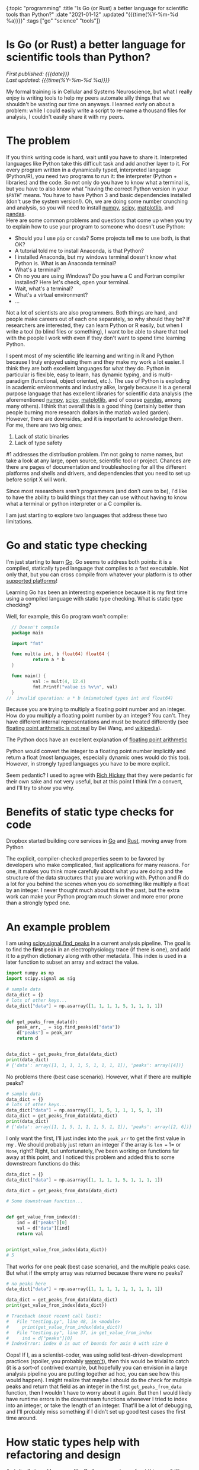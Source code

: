 #+HTML: <div id="edn">
#+HTML: {:topic "programming" :title "Is Go (or Rust) a better language for scientific tools than Python?" :date "2021-01-12" :updated "{{{time(%Y-%m-%d %a)}}}" :tags ["go" "science" "tools"]}
#+HTML: </div>
#+OPTIONS: \n:1 toc:nil num:0 todo:nil ^:{} title:nil
#+PROPERTY: header-args :eval never-export
#+DATE: 2021-01-12 Tue
#+HTML:<h1 id="mainTitle">Is Go (or Rust) a better language for scientific tools than Python?</h1>
#+TOC: headlines 1
#+HTML:<div id="article">
#+HTML:<div id="timedate">
/First published: {{{date}}}/
/Last updated: {{{time(%Y-%m-%d %a)}}}/
#+HTML:</div>

My formal training is in Cellular and Systems Neuroscience, but what I really enjoy is writing tools to help my peers automate silly things that we shouldn't be wasting our time on anyways. I learned early on about a problem: while I could easily write a script to re-name a thousand files for analysis, I couldn't easily share it with my peers. 

* The problem
:PROPERTIES:
:CUSTOM_ID: the-problem
:END:

If you think writing code is hard, wait until you have to share it. Interpreted languages like Python take this difficult task and add another layer to it. For every program written in a dynamically typed, interpreted language (Python/R), you need two programs to run it: the interpreter (Python + libraries) and the code. So not only do you have to know what a terminal is, but you have to also know what "having the correct Python version in your =$PATH=" means. You have to have Python 3 and basic dependencies installed (don't use the system version!). Oh, we are doing some number crunching and analysis, so you will need to install [[https://numpy.org/][numpy]], [[https://www.scipy.org/][scipy]], [[https://matplotlib.org/][matplotlib]], and [[https://pandas.pydata.org/][pandas]].
Here are some common problems and questions that come up when you try to explain how to use your program to someone who doesn't use Python:
- Should you I use =pip= or =conda=? Some projects tell me to use both, is that OK?
- A tutorial told me to install Anaconda, is that Python?
- I installed Anaconda, but my windows terminal doesn't know what Python is. What is an Anaconda terminal?
- What's a terminal? 
- Oh no you are using Windows? Do you have a C and Fortran compiler installed? Here let's check, open your terminal.
- Wait, what's a terminal? 
- What's a virtual environment?
- ...

Not a lot of scientists are also programmers. Both things are hard, and people make careers out of each one separately, so why should they be? If researchers are interested, they can learn Python or R easily, but when I write a tool (to blind files or something), I want to be able to share that tool with the people I work with even if they don't want to spend time learning Python. 

I spent most of my scientific life learning and writing in R and Python because I truly enjoyed using them and they make my work a lot easier. I think they are both excellent languages for what they do. Python in particular is flexible, easy to learn, has dynamic typing, and is multi-paradigm (functional, object oriented, etc.). The use of Python is exploding in academic environments and industry alike, largely because it is a general purpose language that has excellent libraries for scientific data analysis (the aforementioned [[https://numpy.org/][numpy]], [[https://www.scipy.org/][scipy]], [[https://matplotlib.org/][matplotlib]], and of course [[https://pandas.pydata.org/][pandas]], among many others). I think that overall this is a good thing (certainly better than people burning more research dollars in the matlab walled garden). However, there are downsides, and it is important to acknowledge them. 
For me, there are two big ones:

1. Lack of static binaries
2. Lack of type safety

#1 addresses the distribution problem. I'm not going to name names, but take a look at any large, open source, scientific tool or project. Chances are there are pages of documentation and troubleshooting for all the different platforms and shells and drivers, and dependencies that you need to set up before script X will work.

Since most researchers aren't programmers (and don't care to be), I'd like to have the ability to build things that they can use without having to know what a terminal or python interpreter or a C compiler is. 

I am just starting to explore two languages that address these two limitations.

* Go and static type checking
:PROPERTIES:
:CUSTOM_ID: go-and-static-types
:END:

I'm just starting to learn [[https://golang.org/][Go]]. Go seems to address both points: it is a compiled, statically typed language that compiles to a fast executable. Not only that, but you can cross compile from whatever your platform is to other [[https://golangdocs.com/building-applications-in-golang][supported platforms]]!

Learning Go has been an interesting experience because it is my first time using a compiled language with static type checking. What is static type checking?

Well, for example, this Go program won't compile:

#+BEGIN_SRC go
  // Doesn't compile
  package main

  import "fmt"

  func mult(a int, b float64) float64 {
          return a * b
  }

  func main() {
          val := mult(4, 12.4)
          fmt.Printf("value is %v\n", val)
  }
//  invalid operation: a * b (mismatched types int and float64)
#+END_SRC

Because you are trying to multiply a floating point number and an integer. How do you multiply a floating point number by an integer? You can't. They have different internal representations and must be treated differently (see [[https://indico.cern.ch/event/814979/contributions/3401175/attachments/1831476/3107964/FloatingPointArithmetic.pdf][floating point arithmetic is not real]] by Bei Wang, and [[https://en.wikipedia.org/wiki/Floating-point_arithmetic][wikipedia]]). 
#+HTML:<aside>The Python docs have an excellent explanation of <a href="https://docs.python.org/3/tutorial/floatingpoint.html">floating point arithmetic</a></aside>
Python would convert the integer to a floating point number implicitly and return a float (most languages, especially dynamic ones would do this too). However, in strongly typed languages you have to be more explicit.  

Seem pedantic? I used to agree with [[https://youtu.be/2V1FtfBDsLU?t=4081][Rich Hickey]] that they were pedantic for their own sake and not very useful, but at this point I think I'm a convert, and I'll try to show you why. 
* Benefits of static type checks for code
:PROPERTIES:
:CUSTOM_ID: benefits-of-type-checks
:END:

#+HTML: <aside>Dropbox started building core services in <a href="https://about.sourcegraph.com/go/go-reliability-and-durability-at-dropbox-tammy-butow/">Go</a> and <a href="https://news.ycombinator.com/item?id=11283758">Rust</a>, moving away from Python</aside>

The explicit, compiler-checked properties seem to be favored by developers who make complicated, fast applications for many reasons. For one, it makes you think more carefully about what you are doing and the structure of the data structures that you are working with. Python and R do a lot for you behind the scenes when you do something like multiply a float by an integer. I never thought much about this in the past, but the extra work can make your Python program much slower and more error prone than a strongly typed one. 

* An example problem
:PROPERTIES:
:CUSTOM_ID: example-problem
:END:

I am using [[https://docs.scipy.org/doc/scipy/reference/generated/scipy.signal.find_peaks.html][scipy.signal.find_peaks]] in a current analysis pipeline. The goal is to find the *first* peak in an electrophysiology trace (if there is one), and add it to a python dictionary along with other metadata. This index is used in a later function to subset an array and extract the value.

#+BEGIN_SRC python :session new :results output
  import numpy as np
  import scipy.signal as sig

  # sample data
  data_dict = {}
  # lots of other keys...
  data_dict["data"] = np.asarray([1, 1, 1, 1, 5, 1, 1, 1, 1])


  def get_peaks_from_data(d):
      peak_arr, _ = sig.find_peaks(d["data"])
      d["peaks"] = peak_arr
      return d


  data_dict = get_peaks_from_data(data_dict)
  print(data_dict)
  # {'data': array([1, 1, 1, 1, 5, 1, 1, 1, 1]), 'peaks': array([4])}
#+END_SRC

No problems there (best case scenario). However, what if there are multiple peaks?

#+BEGIN_SRC python :session new :results output
  # sample data
  data_dict = {}
  # lots of other keys...
  data_dict["data"] = np.asarray([1, 1, 5, 1, 1, 1, 5, 1, 1])
  data_dict = get_peaks_from_data(data_dict)
  print(data_dict)
  # {'data': array([1, 1, 5, 1, 1, 1, 5, 1, 1]), 'peaks': array([2, 6])}
#+END_SRC

I only want the first, I'll just index into the =peak_arr= to get the first value in my . We should probably just return an integer if the array is =len == 1= or =None=, right? Right, but unfortunately, I've been working on functions far away at this point, and I noticed this problem and added this to some downstream functions do this:

#+BEGIN_SRC python :session new :results output
  data_dict = {}
  data_dict["data"] = np.asarray([1, 1, 1, 1, 5, 1, 1, 1, 1])

  data_dict = get_peaks_from_data(data_dict)

  # Some downstream function...


  def get_value_from_index(d):
      ind = d["peaks"][0]
      val = d["data"][ind]
      return val


  print(get_value_from_index(data_dict))
  # 5
#+END_SRC

That works for one peak (best case scenario), and the multiple peaks case. But what if the empty array was returned because there were no peaks?

#+BEGIN_SRC python :session new :results output
  # no peaks here
  data_dict["data"] = np.asarray([1, 1, 1, 1, 1, 1, 1, 1, 1])

  data_dict = get_peaks_from_data(data_dict)
  print(get_value_from_index(data_dict))
  
  # Traceback (most recent call last):
  #   File "testing.py", line 48, in <module>
  #     print(get_value_from_index(data_dict))
  #   File "testing.py", line 37, in get_value_from_index
  #     ind = d["peaks"][0]
  # IndexError: index 0 is out of bounds for axis 0 with size 0
#+END_SRC

Oops! If I, as a scientist-coder, was using solid test-driven-development practices (spoiler, you probably [[https://nickgeorge.net/science/scientists-dont-test-their-code/][weren't]]), then this would be trivial to catch (it is a sort-of contrived example, but hopefully you can envision in a large analysis pipeline you are putting together ad hoc, you can see how this would happen). I might realize that maybe I should do the check for multiple peaks and return that field as an integer in the first =get_peaks_from_data= function, then I wouldn't have to worry about it again. But then I would likely have runtime errors in the downstream functions whenever I tried to index into an integer, or take the length of an integer. That'll be a lot of debugging, and I'll probably miss something if I didn't set up good test cases the first time around. 

* How static types help with refactoring and design
:PROPERTIES:
:CUSTOM_ID: how-static-types-help
:END:

A statically typed language like Go forces you to confront this possibility when you are writing your functions. 

In Go, I'd have to write a function return signature for the =get_peaks_from_data=, and define the types of the pieces in the input dictionary. With my limited knowledge, I'd define a new =struct= type that holds an array of integer (or floating point numbers), and the target index:

#+BEGIN_SRC go

  type dataStruct struct {
          data     []int
          ind      int
  }

#+END_SRC

Then I'd probably run into the same error as before when I have no peaks or multiple peaks, and I'd have to think about how to handle that. So maybe I'd add an error field:

#+BEGIN_SRC go
  import "errors"

  type dataStruct struct {
          data     []int
          ind      int
          hasError error
  }

#+END_SRC

The [[https://tour.golang.org/basics/12][zero value]] for an integer is 0, but I don't want to confuse that with a peak at index 0, so I'd use multiple returns from my =get_peaks_from_data= function to handle that case:

#+BEGIN_SRC go
  func getPeaksFromData(data dataStruct) (ind, error) {
          // some code here to find peaks, stored in peaks var
          if len(peaks) >= 1 {
                  return peaks[0], nil
          }
          return 0, errors.New("no index")
  }
#+END_SRC

And in the later function, I can check that error before using it. 

#+BEGIN_SRC go
  func getValueFromIndex(data dataStruct) dataStruct {
          newd, err := getPeaksFromData(data)
          if err != nil {
                  // handle normal case, assign and move on
                  return data
          }
          // handle error case, use 0 as the int value
          // and add the error to the error field for downstream functions
          // to check
          return data

  }
#+END_SRC

In this simple case, the power comes from knowing what you broke with this change at *compile time* rather than depending on writing a test case that would catch it at *run time.* This has made refactoring a lot easier and more reliable as I build bigger programs and pipelines. 

* You could do that in Python...
:PROPERTIES:
:CUSTOM_ID: python-too
:END:

*You can definitely use this pattern in Python*. Python also allows multiple return values, and you can write a bunch of =is_instance()= checks to verify output. 
But that's a lot to remember. You are basically writing your own type checker that only gives you information at run time anyways. You probably can't remember all the places you used that =struct=, but the compiler will!

So rather than running into this error (hopefully) during testing or (more likely) halfway though a data analysis pipeline's run, the static types would force you to address this in the code before it will even run.

* Use the right tool for the job
:PROPERTIES:
:CUSTOM_ID: right-tool-for-the-job
:END:

I am interested in building resilient, efficient tools that everyone (especially non-programmer scientists) can use. The more I learn about statically type checked and compiled languages, the more I realize that they are probably better tools for this goal than Python.

I'm not saying drop Python/R for Go. I probably won't be switching my primary quick and dirty data analysis to Go in the near future, but I will definitely lean on it as I go forward for new tools and applications. I think, for example, my [[https://github.com/nkicg6/ABF_Explorer][ABF Explorer]] GUI would be greatly improved using a language like Go rather than Python. I've had to re-factor it several times now, and despite having a good amount of unit tests, I still struggle with silly runtime errors that a type checked language would catch. It would be a lot easier to distribute that program if I could compile it without running [[https://github.com/pyinstaller/pyinstaller/wiki/FAQ#features][PyInstaller]] separately on each platform as well. 

* Wrapping up
:PROPERTIES:
:CUSTOM_ID: wrapping-up
:END:

There are some [[https://fasterthanli.me/articles/i-want-off-mr-golangs-wild-ride][drawbacks for Go]], and I don't yet know if it is the best answer for the tool building and high performance computing that I am interested in learning. Some would say that one drawback of Go is that it is garbage collected. Compiled Go binaries will bring a [[https://blog.filippo.io/shrink-your-go-binaries-with-this-one-weird-trick/][decently sized runtime]] along for the ride in your final application. Garbage collection is great for the type of work that I am used to doing, because it typically isn't performance critical and it lets you develop code faster without worrying about memory management. 
However I also have my eye on [[https://www.rust-lang.org/][Rust]]. Rust provides good abstractions, type checking, and compilation with no garbage collection. As I wrap up my PhD work, I will be exploring Rust more as well. 

I think I am sold on using type checked, compiled languages for building scientific tools. I am currently using [[http://www.kytrinyx.com/][Kartina Owen's]] [[https://exercism.io/][Exercism]] project to learn Go and Rust. I'd highly recommend that project.

#+HTML:</div>
